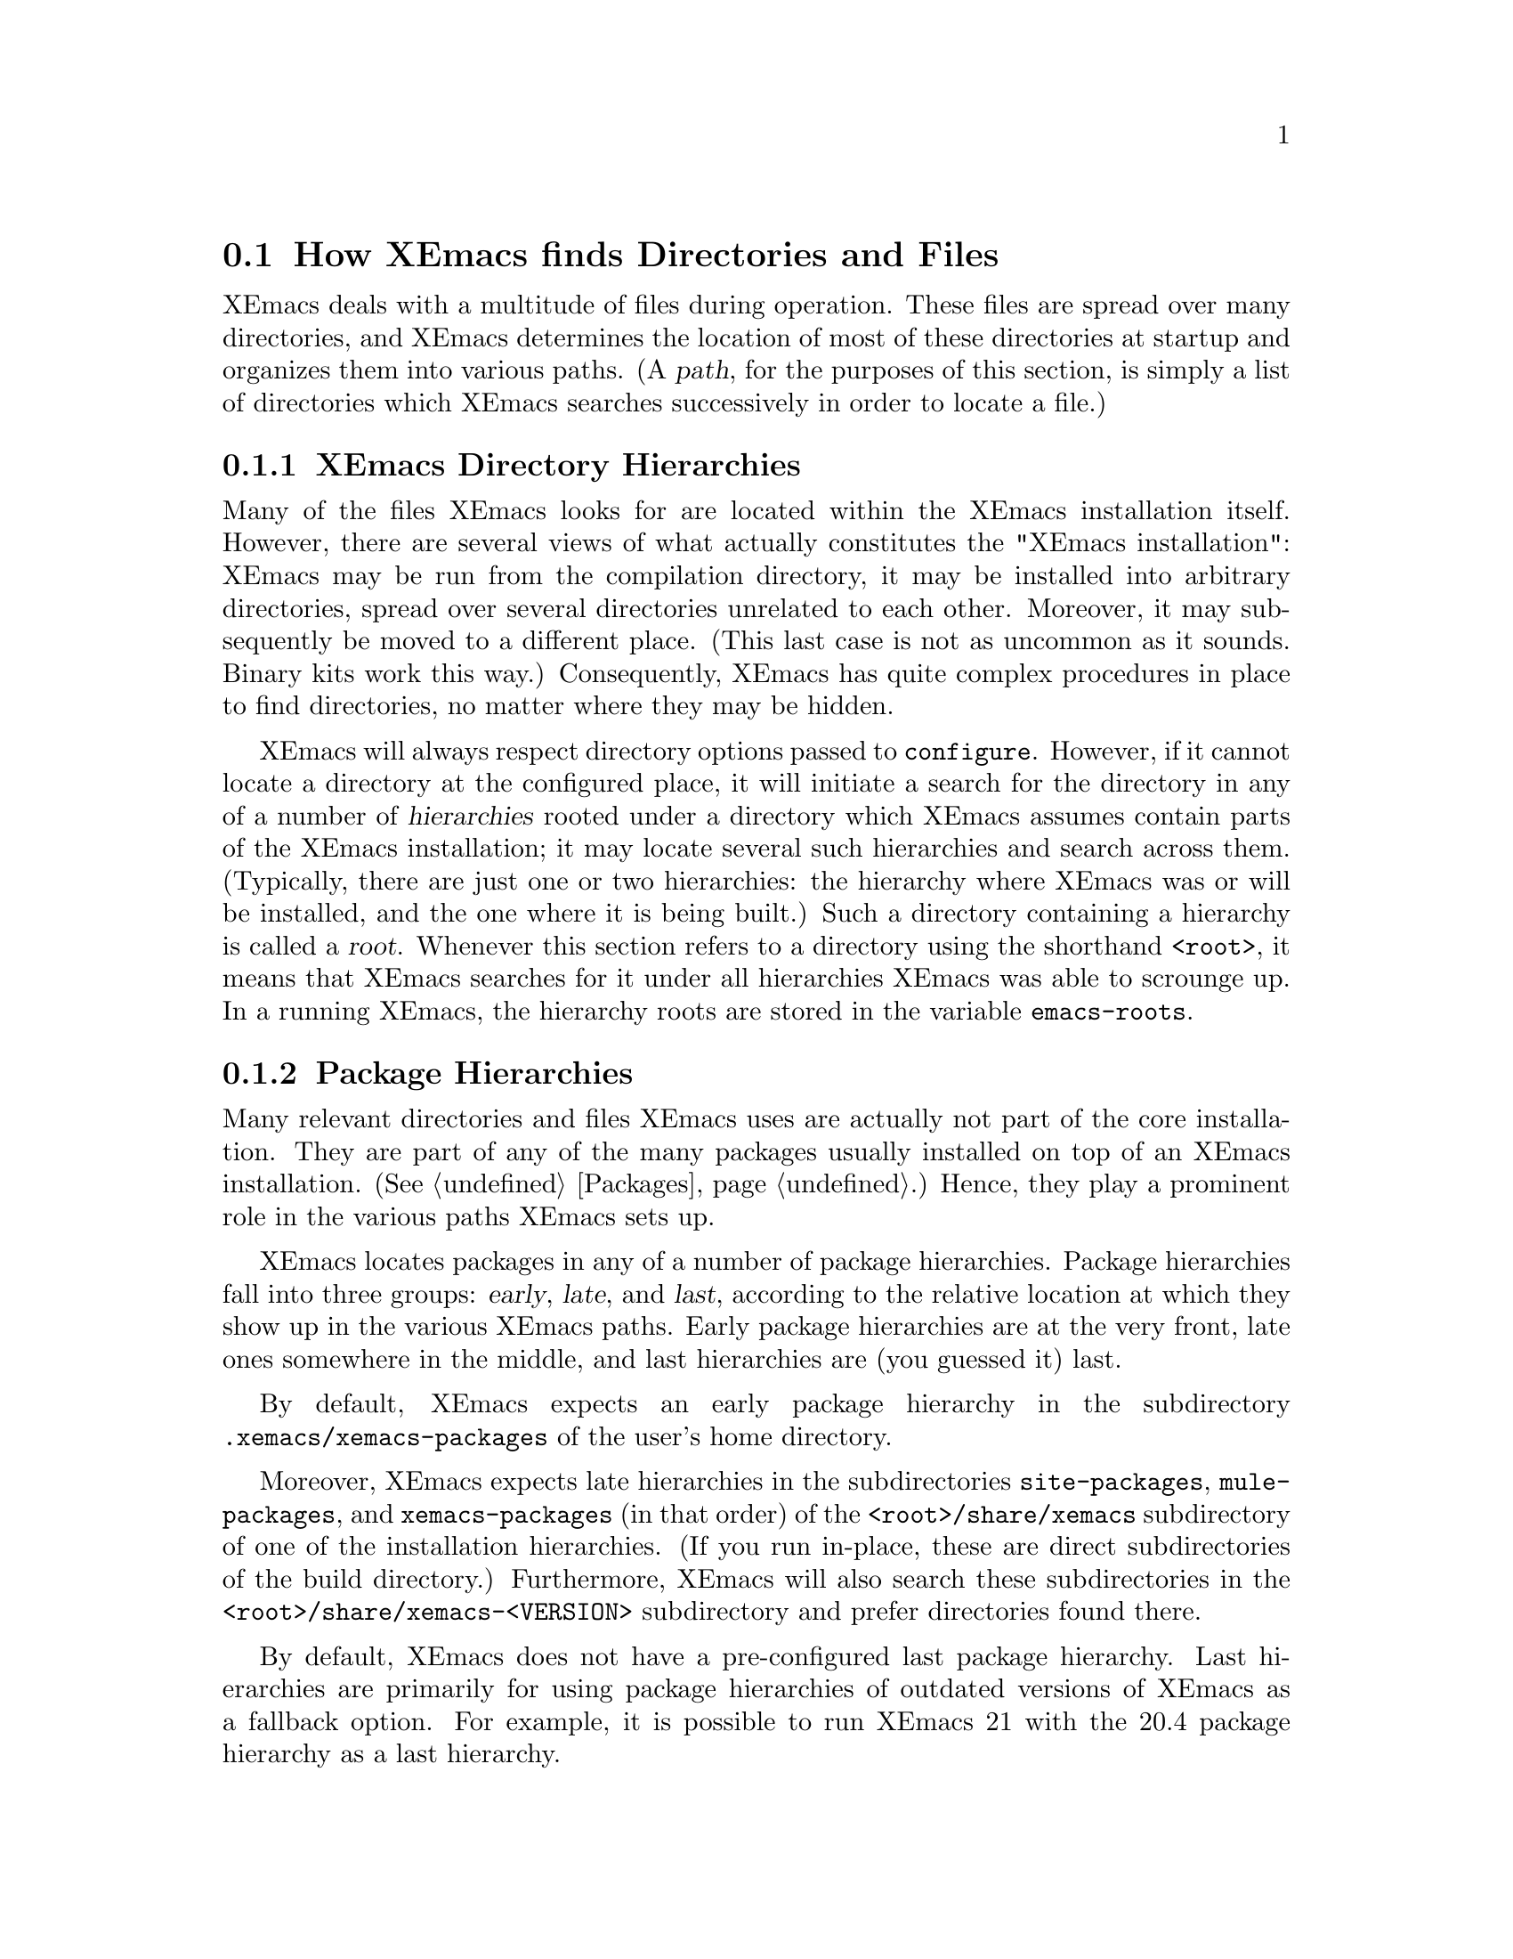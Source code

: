 @node Startup Paths, Packages, Command Switches, Top
@comment  node-name,  next,  previous,  up
@section How XEmacs finds Directories and Files

@cindex startup paths
@cindex directories

XEmacs deals with a multitude of files during operation.  These files
are spread over many directories, and XEmacs determines the location of
most of these directories at startup and organizes them into various
paths.  (A @dfn{path},
@cindex path
for the purposes of this section, is simply a list of directories which
XEmacs searches successively in order to locate a file.)

@subsection XEmacs Directory Hierarchies
@cindex hierarchies
@cindex directory hierarchies

Many of the files XEmacs looks for are located within the XEmacs
installation itself.  However, there are several views of what actually
constitutes the "XEmacs installation": XEmacs may be run from the
compilation directory, it may be installed into arbitrary directories,
spread over several directories unrelated to each other.  Moreover, it
may subsequently be moved to a different place.  (This last case is not
as uncommon as it sounds.  Binary kits work this way.)  Consequently,
XEmacs has quite complex procedures in place to find directories, no
matter where they may be hidden.

XEmacs will always respect directory options passed to @code{configure}.
However, if it cannot locate a directory at the configured place, it
will initiate a search for the directory in any of a number of
@dfn{hierarchies} rooted under a directory which XEmacs assumes contain
parts of the XEmacs installation; it may locate several such hierarchies
and search across them.  (Typically, there are just one or two
hierarchies: the hierarchy where XEmacs was or will be installed, and
the one where it is being built.)  Such a directory containing a
hierarchy is called a @dfn{root}.
@cindex root of a hierarchy
Whenever this section refers to a directory using the shorthand
@code{<root>}, it means that XEmacs searches for it under all
hierarchies XEmacs was able to scrounge up.  In a
running XEmacs, the hierarchy roots are stored in the variable
@code{emacs-roots}.
@vindex emacs-roots

@subsection Package Hierarchies
@cindex package hierarchies

Many relevant directories and files XEmacs uses are actually not part of
the core installation.  They are part of any of the many packages
usually installed on top of an XEmacs installation.  (@xref{Packages}.)
Hence, they play a prominent role in the various paths XEmacs sets up.

XEmacs locates packages in any of a number of package hierarchies.
Package hierarchies fall into three groups: @dfn{early}, @dfn{late},
and @dfn{last},
@cindex early package hierarchies
@cindex late package hierarchies
@cindex last package hierarchies
according to the relative location at which they show
up in the various XEmacs paths.  Early package hierarchies are at the
very front, late ones somewhere in the middle, and last hierarchies are
(you guessed it) last.

By default, XEmacs expects an early package hierarchy in the
subdirectory @file{.xemacs/xemacs-packages} of the user's home
directory.

Moreover, XEmacs expects late hierarchies in the subdirectories
@file{site-packages}, @file{mule-packages}, and @file{xemacs-packages}
(in that order) of the @file{<root>/share/xemacs} subdirectory of one of
the installation hierarchies.  (If you run in-place, these are direct
subdirectories of the build directory.)  Furthermore, XEmacs will also
search these subdirectories in the @file{<root>/share/xemacs-<VERSION>}
subdirectory and prefer directories found there.

By default, XEmacs does not have a pre-configured last package
hierarchy.  Last hierarchies are primarily for using package hierarchies
of outdated versions of XEmacs as a fallback option.  For example, it is
possible to run XEmacs 21 with the 20.4 package hierarchy as a last
hierarchy.

It is possible to specify at configure-time the location of the various
package directories with the @code{--with-user-packages} (an alias for
@samp{--with-early-packages}), @code{--with-system-packages} (an alias
for @samp{--with-late-packages}), and @code{--with-legacy-packages} (an
alias for @samp{--with-last-packages}) options to configure.
@cindex package path
At run time, the package directories may also be specified via the
@code{EMACSEARLYPACKAGES}, @code{EMACSLATEPACKAGES}, and
@code{EMACSLASTPACKAGES} environment variables.

An XEmacs package hierarchy is laid out just like a normal installed
XEmacs directory.  It may have @file{lisp}, @file{etc}, @file{info}, and
@file{lib-src} subdirectories.  (The @file{lib-src} subdirectory
contains architecture-independent general-purpose scripts interpreted by
the shell or Perl.  Java is also being widely used, but Java programs
are generally found under @file{etc}, because they are specific to
particular packages such as @file{JDE} and @file{xslt}.)  XEmacs adds
these at appropriate places within the various system-wide paths.

There may be any number of package hierarchy directories.

@subsection Directories and Paths
@cindex paths

Here is a list of the various directories and paths XEmacs tries to
locate during startup.  XEmacs distinguishes between directories and
paths specific to @dfn{version}, @dfn{site}, and @dfn{architecture}
when looking for them.

@table @code
@item version-specific
@cindex version-specific directories
directories (such as @file{etc}, the @file{info} of the installed XEmacs
and its Lisp files in @file{lisp}) are specific to the version of XEmacs
they belong to and typically reside under
@file{<root>/share/xemacs-<VERSION>}.
@item site-specific
@cindex site-specific directories
directories are independent of the version of XEmacs and
typically reside under @file{<root>/share/xemacs}.
@item architecture-specific
@cindex architecture-specific directories
directories are specific both to the version of XEmacs and the
architecture it runs on and typically reside under
@file{<root>/lib/xemacs-<VERSION>/<ARCHITECTURE>}.
@end table

During installation, all of these directories may also reside directly
under @file{<root>}, because that is where they are in the XEmacs tarball.

If XEmacs runs with the @code{-debug-paths} option (@pxref{Command
Switches}), it will print the values of these variables, hopefully
aiding in debugging any problems which come up.

@table @code

@item lisp-directory
@vindex lisp-directory
Contains the version-specific location of the Lisp files that come with
the core distribution of XEmacs.  XEmacs will search it recursively to a
depth of 1 when setting up @code{load-path}.

@item load-path
@vindex load-path
Is where XEmacs searches for XEmacs Lisp files with commands like
@code{load-library}.
@findex load-library
It contains the package lisp directories (see further down) and the
version-specific core Lisp directories.  If the environment variable
@code{EMACSLOADPATH} is set at startup, its directories are prepended to
@code{load-path}.
@vindex EMACSLOADPATH

@item Info-directory-list
@vindex Info-directory-list
Contains the location of info files.  (See @ref{(info)}.)  It contains
the package info directories and the version-specific core
documentation.  Moreover, XEmacs will add @file{/usr/info},
@file{/usr/local/info} as well as the directories of the environment
variable @code{INFOPATH}
@vindex INFOPATH
to @code{Info-directory-list}.

@item exec-directory
@vindex exec-directory
Is the directory of architecture-dependent files that come with XEmacs,
especially executable programs intended for XEmacs to invoke.

@item exec-path
@vindex exec-path
Is the path for executables which XEmacs may want to start.  It contains
the package executable paths as well as @code{exec-directory}, and the
directories of the environment variables @code{PATH}
@vindex PATH
and @code{EMACSPATH}.
@vindex EMACSPATH

@item doc-directory
@vindex doc-directory
Is the directory containing the architecture-specific @file{DOC} file
that contains documentation for XEmacs' commands.

@item data-directory
@vindex data-directory
Is the version-specific directory that contains core data files XEmacs uses.
It may be initialized from the @code{EMACSDATA}
@vindex EMACSDATA
environment variable.

@item data-directory-list
@vindex data-directory-list
Is the path where XEmacs looks for data files.  It contains package data
directories as well as @code{data-directory}.

@end table


